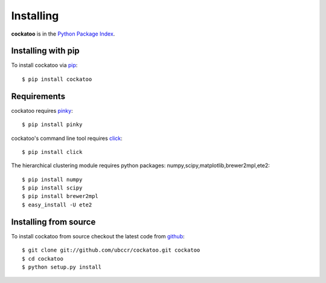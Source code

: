 Installing
======================
.. highlight:: bash

**cockatoo** is in the `Python Package Index <http://pypi.python.org/pypi/cockatoo/>`_.

Installing with pip
-------------------

To install cockatoo via `pip <http://pypi.python.org/pypi/pip>`_::

  $ pip install cockatoo

Requirements
-------------------

cockatoo requires `pinky <https://github.com/ubccr/pinky>`_::

  $ pip install pinky

cockatoo's command line tool requires `click <http://click.pocoo.org/>`_::

  $ pip install click

The hierarchical clustering module requires python packages: numpy,scipy,matplotlib,brewer2mpl,ete2::
    
  $ pip install numpy
  $ pip install scipy
  $ pip install brewer2mpl
  $ easy_install -U ete2

Installing from source
-----------------------

To install cockatoo from source checkout the latest code from `github <https://github.com/ubccr/cockatoo>`_::

  $ git clone git://github.com/ubccr/cockatoo.git cockatoo
  $ cd cockatoo
  $ python setup.py install
